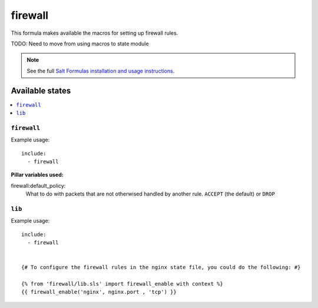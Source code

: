 =======
firewall
=======

This formula makes available the macros for setting up firewall rules.

TODO: Need to move from using macros to state module

.. note::

    See the full `Salt Formulas installation and usage instructions
    <http://docs.saltstack.com/topics/conventions/formulas.html>`_.

Available states
================

.. contents::
    :local:

``firewall``
----------
Example usage::

    include:
      - firewall


**Pillar variables used:**

firewall:default_policy:
  What to do with packets that are not otherwised handled by another rule.
  ``ACCEPT`` (the default) or ``DROP``

``lib``
----------

Example usage::

    include:
      - firewall


    {# To configure the firewall rules in the nginx state file, you could do the following: #}

    {% from 'firewall/lib.sls' import firewall_enable with context %}
    {{ firewall_enable('nginx', nginx.port , 'tcp') }}

